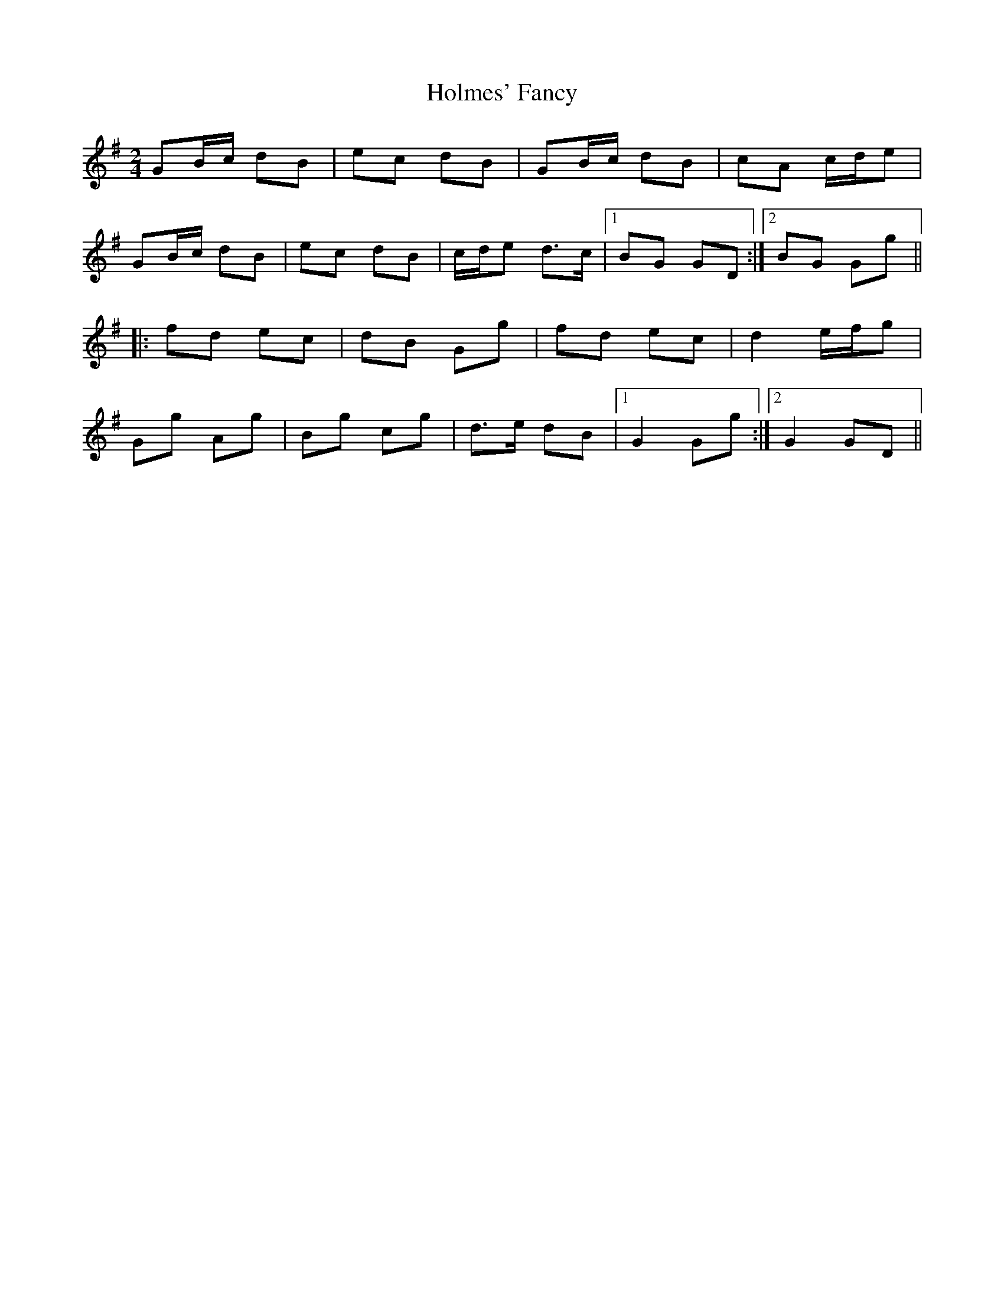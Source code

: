 X: 1
T: Holmes' Fancy
Z: Dr. Dow
S: https://thesession.org/tunes/7848#setting7848
R: polka
M: 2/4
L: 1/8
K: Gmaj
GB/c/ dB|ec dB|GB/c/ dB|cA c/d/e|
GB/c/ dB|ec dB|c/d/e d>c|1 BG GD:|2 BG Gg||
|:fd ec|dB Gg|fd ec|d2 e/f/g|
Gg Ag|Bg cg|d>e dB|1 G2 Gg:|2 G2 GD||
